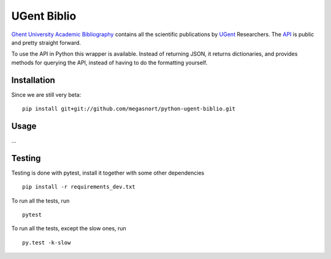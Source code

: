 ============
UGent Biblio
============

`Ghent University Academic Bibliography`_ contains all the scientific publications by UGent_ Researchers. The API_ is public and pretty straight forward.

To use the API in Python this wrapper is available. Instead of returning JSON, it returns dictionaries, and provides methods for querying the API, instead of having to do the formatting yourself.

Installation
------------

Since we are still very beta:

::

    pip install git+git://github.com/megasnort/python-ugent-biblio.git


Usage
-----


...


Testing
-------
Testing is done with pytest, install it together with some other dependencies

::

    pip install -r requirements_dev.txt

To run all the tests, run

::

    pytest

To run all the tests, except the slow ones, run

::

    py.test -k-slow


.. _`Ghent University Academic Bibliography`: https://biblio.ugent.be/
.. _UGent: http://www.ugent.be
.. _API: https://biblio.ugent.be/doc/api